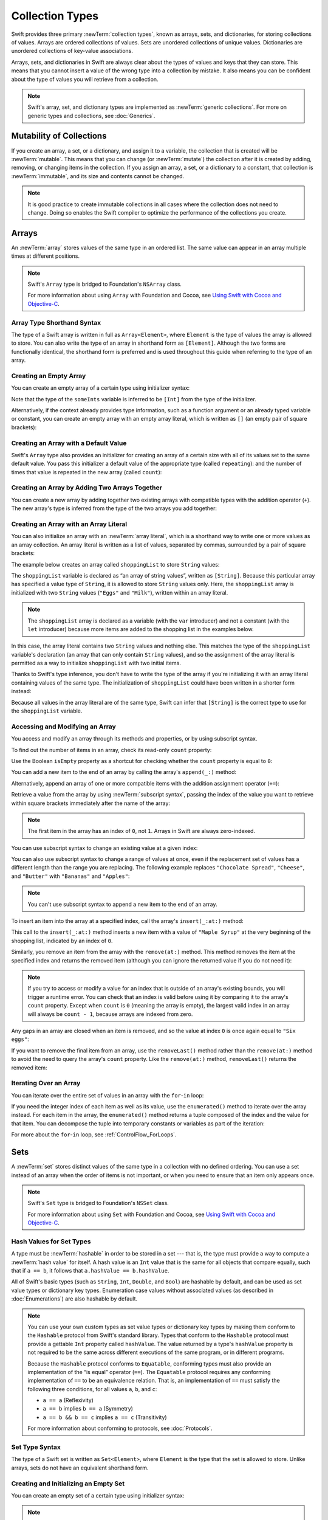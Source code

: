 Collection Types
================

Swift provides three primary :newTerm:`collection types`,
known as arrays, sets, and dictionaries,
for storing collections of values.
Arrays are ordered collections of values.
Sets are unordered collections of unique values.
Dictionaries are unordered collections of key-value associations.

.. image:: ../images/CollectionTypes_intro_2x.png
   :align: center

Arrays, sets, and dictionaries in Swift are always clear about
the types of values and keys that they can store.
This means that you cannot insert a value of the wrong type
into a collection by mistake.
It also means you can be confident about the type of values
you will retrieve from a collection.

.. note::

   Swift's array, set, and dictionary types are implemented as :newTerm:`generic collections`.
   For more on generic types and collections, see :doc:`Generics`.

.. TODO: should I mention the Collection protocol, to which both of these conform?

.. TODO: mention for i in indices(collection) { collection[i] }

.. TODO: discuss collection equality


.. _CollectionTypes_MutabilityOfCollections:

Mutability of Collections
-------------------------

If you create an array, a set, or a dictionary, and assign it to a variable,
the collection that is created will be :newTerm:`mutable`.
This means that you can change (or :newTerm:`mutate`) the collection after it is created
by adding, removing, or changing items in the collection.
If you assign an array, a set, or a dictionary to a constant,
that collection is :newTerm:`immutable`,
and its size and contents cannot be changed.

.. note::

   It is good practice to create immutable collections
   in all cases where the collection does not need to change.
   Doing so enables the Swift compiler to optimize the performance of
   the collections you create.

.. _CollectionTypes_Arrays:

Arrays
------

An :newTerm:`array` stores values of the same type in an ordered list.
The same value can appear in an array multiple times at different positions.

.. note::

   Swift's ``Array`` type is bridged to Foundation's ``NSArray`` class.

   For more information about using ``Array`` with Foundation and Cocoa,
   see `Using Swift with Cocoa and Objective-C <//apple_ref/doc/uid/TP40014216>`_.

.. _CollectionTypes_ArrayTypeShorthandSyntax:

Array Type Shorthand Syntax
~~~~~~~~~~~~~~~~~~~~~~~~~~~

The type of a Swift array is written in full as ``Array<Element>``,
where ``Element`` is the type of values the array is allowed to store.
You can also write the type of an array in shorthand form as ``[Element]``.
Although the two forms are functionally identical,
the shorthand form is preferred
and is used throughout this guide when referring to the type of an array.

.. _CollectionTypes_CreatingAnEmptyArray:

Creating an Empty Array
~~~~~~~~~~~~~~~~~~~~~~~

You can create an empty array of a certain type
using initializer syntax:

.. testcode:: arraysEmpty

   -> var someInts = [Int]()
   << // someInts : [Int] = []
   -> print("someInts is of type [Int] with \(someInts.count) items.")
   <- someInts is of type [Int] with 0 items.

Note that the type of the ``someInts`` variable is inferred to be ``[Int]``
from the type of the initializer.

Alternatively, if the context already provides type information,
such as a function argument or an already typed variable or constant,
you can create an empty array with an empty array literal,
which is written as ``[]``
(an empty pair of square brackets):

.. testcode:: arraysEmpty

   -> someInts.append(3)
   /> someInts now contains \(someInts.count) value of type Int
   </ someInts now contains 1 value of type Int
   -> someInts = []
   // someInts is now an empty array, but is still of type [Int]

.. _CollectionTypes_CreatingAnArrayWithADefaultValue:

Creating an Array with a Default Value
~~~~~~~~~~~~~~~~~~~~~~~~~~~~~~~~~~~~~~

Swift's ``Array`` type also provides
an initializer for creating an array of a certain size
with all of its values set to the same default value.
You pass this initializer
a default value of the appropriate type (called ``repeating``):
and the number of times that value is repeated in the new array (called ``count``):

.. testcode:: arraysEmpty

   -> var threeDoubles = Array(repeating: 0.0, count: 3)
   << // threeDoubles : Array<Double> = [0.0, 0.0, 0.0]
   /> threeDoubles is of type [Double], and equals [\(threeDoubles[0]), \(threeDoubles[1]), \(threeDoubles[2])]
   </ threeDoubles is of type [Double], and equals [0.0, 0.0, 0.0]

.. _CollectionTypes_CreatingAnArrayByAddingTwoArraysTogether:

Creating an Array by Adding Two Arrays Together
~~~~~~~~~~~~~~~~~~~~~~~~~~~~~~~~~~~~~~~~~~~~~~~

You can create a new array by adding together two existing arrays with compatible types
with the addition operator (``+``).
The new array's type is inferred from the type of the two arrays you add together:

.. testcode:: arraysEmpty

   -> var anotherThreeDoubles = Array(repeating: 2.5, count: 3)
   << // anotherThreeDoubles : Array<Double> = [2.5, 2.5, 2.5]
   /> anotherThreeDoubles is of type [Double], and equals [\(anotherThreeDoubles[0]), \(anotherThreeDoubles[1]), \(anotherThreeDoubles[2])]
   </ anotherThreeDoubles is of type [Double], and equals [2.5, 2.5, 2.5]
   ---
   -> var sixDoubles = threeDoubles + anotherThreeDoubles
   << // sixDoubles : [Double] = [0.0, 0.0, 0.0, 2.5, 2.5, 2.5]
   /> sixDoubles is inferred as [Double], and equals [\(sixDoubles[0]), \(sixDoubles[1]), \(sixDoubles[2]), \(sixDoubles[3]), \(sixDoubles[4]), \(sixDoubles[5])]
   </ sixDoubles is inferred as [Double], and equals [0.0, 0.0, 0.0, 2.5, 2.5, 2.5]

.. TODO: func find<T: Equatable>(array: [T], value: T) -> Int?
   This is defined in Algorithm.swift,
   and gives a way to find the index of a value in an array if it exists.
   I'm holding off writing about it until NewArray lands.

.. TODO: mutating func sort(isOrderedBefore: (T, T) -> Bool)
   This is defined in Array.swift.
   Likewise I'm holding off writing about it until NewArray lands.


.. _CollectionTypes_ArrayLiterals:

Creating an Array with an Array Literal
~~~~~~~~~~~~~~~~~~~~~~~~~~~~~~~~~~~~~~~

You can also initialize an array with an :newTerm:`array literal`,
which is a shorthand way to write one or more values as an array collection.
An array literal is written as a list of values, separated by commas,
surrounded by a pair of square brackets:

.. syntax-outline::

   [<#value 1#>, <#value 2#>, <#value 3#>]

The example below creates an array called ``shoppingList`` to store ``String`` values:

.. testcode:: arrays

   -> var shoppingList: [String] = ["Eggs", "Milk"]
   << // shoppingList : [String] = ["Eggs", "Milk"]
   // shoppingList has been initialized with two initial items

The ``shoppingList`` variable is declared as
“an array of string values”, written as ``[String]``.
Because this particular array has specified a value type of ``String``,
it is allowed to store ``String`` values only.
Here, the ``shoppingList`` array is initialized with two ``String`` values
(``"Eggs"`` and ``"Milk"``), written within an array literal.

.. note::

   The ``shoppingList`` array is declared as a variable (with the ``var`` introducer)
   and not a constant (with the ``let`` introducer)
   because more items are added to the shopping list in the examples below.

In this case, the array literal contains two ``String`` values and nothing else.
This matches the type of the ``shoppingList`` variable's declaration
(an array that can only contain ``String`` values),
and so the assignment of the array literal is permitted
as a way to initialize ``shoppingList`` with two initial items.

Thanks to Swift's type inference,
you don't have to write the type of the array
if you're initializing it with an array literal containing values of the same type.
The initialization of ``shoppingList`` could have been written in a shorter form instead:

.. testcode:: arraysInferred

   -> var shoppingList = ["Eggs", "Milk"]
   << // shoppingList : [String] = ["Eggs", "Milk"]

Because all values in the array literal are of the same type,
Swift can infer that ``[String]`` is
the correct type to use for the ``shoppingList`` variable.


.. _CollectionTypes_AccessingAndModifyingAnArray:

Accessing and Modifying an Array
~~~~~~~~~~~~~~~~~~~~~~~~~~~~~~~~

You access and modify an array through its methods and properties,
or by using subscript syntax.

To find out the number of items in an array, check its read-only ``count`` property:

.. testcode:: arraysInferred

   -> print("The shopping list contains \(shoppingList.count) items.")
   <- The shopping list contains 2 items.

Use the Boolean ``isEmpty`` property
as a shortcut for checking whether the ``count`` property is equal to ``0``:

.. testcode:: arraysInferred

   -> if shoppingList.isEmpty {
         print("The shopping list is empty.")
      } else {
         print("The shopping list is not empty.")
      }
   <- The shopping list is not empty.

You can add a new item to the end of an array by calling the array's ``append(_:)`` method:

.. testcode:: arraysInferred

   -> shoppingList.append("Flour")
   /> shoppingList now contains \(shoppingList.count) items, and someone is making pancakes
   </ shoppingList now contains 3 items, and someone is making pancakes

Alternatively, append an array of one or more compatible items
with the addition assignment operator (``+=``):

.. testcode:: arraysInferred

   -> shoppingList += ["Baking Powder"]
   /> shoppingList now contains \(shoppingList.count) items
   </ shoppingList now contains 4 items
   -> shoppingList += ["Chocolate Spread", "Cheese", "Butter"]
   /> shoppingList now contains \(shoppingList.count) items
   </ shoppingList now contains 7 items

Retrieve a value from the array by using :newTerm:`subscript syntax`,
passing the index of the value you want to retrieve within square brackets
immediately after the name of the array:

.. testcode:: arraysInferred

   -> var firstItem = shoppingList[0]
   << // firstItem : String = "Eggs"
   /> firstItem is equal to \"\(firstItem)\"
   </ firstItem is equal to "Eggs"

.. note::

   The first item in the array has an index of ``0``, not ``1``.
   Arrays in Swift are always zero-indexed.

You can use subscript syntax to change an existing value at a given index:

.. testcode:: arraysInferred

   -> shoppingList[0] = "Six eggs"
   /> the first item in the list is now equal to \"\(shoppingList[0])\" rather than \"Eggs\"
   </ the first item in the list is now equal to "Six eggs" rather than "Eggs"

You can also use subscript syntax to change a range of values at once,
even if the replacement set of values has a different length than the range you are replacing.
The following example replaces ``"Chocolate Spread"``, ``"Cheese"``, and ``"Butter"``
with ``"Bananas"`` and ``"Apples"``:

.. testcode:: arraysInferred

   -> shoppingList[4...6] = ["Bananas", "Apples"]
   /> shoppingList now contains \(shoppingList.count) items
   </ shoppingList now contains 6 items

.. note::

   You can't use subscript syntax to append a new item to the end of an array.

To insert an item into the array at a specified index,
call the array's ``insert(_:at:)`` method:

.. testcode:: arraysInferred

   -> shoppingList.insert("Maple Syrup", at: 0)
   /> shoppingList now contains \(shoppingList.count) items
   </ shoppingList now contains 7 items
   /> \"\(shoppingList[0])\" is now the first item in the list
   </ "Maple Syrup" is now the first item in the list

This call to the ``insert(_:at:)`` method inserts a new item with a value of ``"Maple Syrup"``
at the very beginning of the shopping list,
indicated by an index of ``0``.

Similarly, you remove an item from the array with the ``remove(at:)`` method.
This method removes the item at the specified index and returns the removed item
(although you can ignore the returned value if you do not need it):

.. testcode:: arraysInferred

   -> let mapleSyrup = shoppingList.remove(at: 0)
   << // mapleSyrup : String = "Maple Syrup"
   // the item that was at index 0 has just been removed
   /> shoppingList now contains \(shoppingList.count) items, and no Maple Syrup
   </ shoppingList now contains 6 items, and no Maple Syrup
   /> the mapleSyrup constant is now equal to the removed \"\(mapleSyrup)\" string
   </ the mapleSyrup constant is now equal to the removed "Maple Syrup" string

.. note::

   If you try to access or modify a value for an index
   that is outside of an array's existing bounds,
   you will trigger a runtime error.
   You can check that an index is valid before using it
   by comparing it to the array's ``count`` property.
   Except when ``count`` is ``0`` (meaning the array is empty),
   the largest valid index in an array will always be ``count - 1``,
   because arrays are indexed from zero.

Any gaps in an array are closed when an item is removed,
and so the value at index ``0`` is once again equal to ``"Six eggs"``:

.. testcode:: arraysInferred

   -> firstItem = shoppingList[0]
   /> firstItem is now equal to \"\(firstItem)\"
   </ firstItem is now equal to "Six eggs"

If you want to remove the final item from an array,
use the ``removeLast()`` method rather than the ``remove(at:)`` method
to avoid the need to query the array's ``count`` property.
Like the ``remove(at:)`` method, ``removeLast()`` returns the removed item:

.. testcode:: arraysInferred

   -> let apples = shoppingList.removeLast()
   << // apples : String = "Apples"
   // the last item in the array has just been removed
   /> shoppingList now contains \(shoppingList.count) items, and no apples
   </ shoppingList now contains 5 items, and no apples
   /> the apples constant is now equal to the removed \"\(apples)\" string
   </ the apples constant is now equal to the removed "Apples" string

.. _CollectionTypes_IteratingOverAnArray:

Iterating Over an Array
~~~~~~~~~~~~~~~~~~~~~~~

You can iterate over the entire set of values in an array with the ``for``-``in`` loop:

.. testcode:: arraysInferred

   -> for item in shoppingList {
         print(item)
      }
   </ Six eggs
   </ Milk
   </ Flour
   </ Baking Powder
   </ Bananas

If you need the integer index of each item as well as its value,
use the ``enumerated()`` method to iterate over the array instead.
For each item in the array,
the ``enumerated()`` method returns a tuple
composed of the index and the value for that item.
You can decompose the tuple into temporary constants or variables
as part of the iteration:

.. testcode:: arraysInferred

   -> for (index, value) in shoppingList.enumerated() {
         print("Item \(index + 1): \(value)")
      }
   </ Item 1: Six eggs
   </ Item 2: Milk
   </ Item 3: Flour
   </ Item 4: Baking Powder
   </ Item 5: Bananas

For more about the ``for``-``in`` loop, see :ref:`ControlFlow_ForLoops`.


.. _CollectionTypes_Sets:

Sets
----

A :newTerm:`set` stores distinct values of the same type
in a collection with no defined ordering.
You can use a set instead of an array when the order of items is not important,
or when you need to ensure that an item only appears once.

.. note::

   Swift's ``Set`` type is bridged to Foundation's ``NSSet`` class.

   For more information about using ``Set`` with Foundation and Cocoa,
   see `Using Swift with Cocoa and Objective-C <//apple_ref/doc/uid/TP40014216>`_.

.. TODO: Add note about performance characteristics of contains on sets as opposed to arrays?

.. _CollectionTypes_HashValuesForSetTypes:

Hash Values for Set Types
~~~~~~~~~~~~~~~~~~~~~~~~~

A type must be :newTerm:`hashable` in order to be stored in a set ---
that is, the type must provide a way to compute a :newTerm:`hash value` for itself.
A hash value is an ``Int`` value that is the same for all objects that compare equally,
such that if ``a == b``, it follows that ``a.hashValue == b.hashValue``.

All of Swift's basic types (such as ``String``, ``Int``, ``Double``, and ``Bool``)
are hashable by default, and can be used as set value types or dictionary key types.
Enumeration case values without associated values
(as described in :doc:`Enumerations`)
are also hashable by default.

.. note::

   You can use your own custom types as set value types or dictionary key types
   by making them conform to the ``Hashable`` protocol from Swift's standard library.
   Types that conform to the ``Hashable`` protocol must provide
   a gettable ``Int`` property called ``hashValue``.
   The value returned by a type's ``hashValue`` property
   is not required to be the same across different executions of the same program,
   or in different programs.

   Because the ``Hashable`` protocol conforms to ``Equatable``,
   conforming types must also provide an implementation of the “is equal” operator (``==``).
   The ``Equatable`` protocol requires
   any conforming implementation of ``==`` to be an equivalence relation.
   That is, an implementation of ``==`` must satisfy the following three conditions,
   for all values ``a``, ``b``, and ``c``:

   * ``a == a`` (Reflexivity)
   * ``a == b`` implies ``b == a`` (Symmetry)
   * ``a == b && b == c`` implies ``a == c`` (Transitivity)

   For more information about conforming to protocols, see :doc:`Protocols`.


.. _CollectionTypes_SetTypeShorthandSyntax:

Set Type Syntax
~~~~~~~~~~~~~~~

The type of a Swift set is written as ``Set<Element>``,
where ``Element`` is the type that the set is allowed to store.
Unlike arrays, sets do not have an equivalent shorthand form.


.. _CollectionTypes_CreatingAndInitializingAnEmptySet:

Creating and Initializing an Empty Set
~~~~~~~~~~~~~~~~~~~~~~~~~~~~~~~~~~~~~~

You can create an empty set of a certain type
using initializer syntax:

.. testcode:: setsEmpty

   -> var letters = Set<Character>()
   << // letters : Set<Character> = Set([])
   -> print("letters is of type Set<Character> with \(letters.count) items.")
   <- letters is of type Set<Character> with 0 items.

.. note::

   The type of the ``letters`` variable is inferred to be ``Set<Character>``,
   from the type of the initializer.

Alternatively, if the context already provides type information,
such as a function argument or an already typed variable or constant,
you can create an empty set with an empty array literal:

.. testcode:: setsEmpty

   -> letters.insert("a")
   /> letters now contains \(letters.count) value of type Character
   </ letters now contains 1 value of type Character
   -> letters = []
   // letters is now an empty set, but is still of type Set<Character>


.. _CollectionTypes_CreatingASetWithAnArrayLiteral:

Creating a Set with an Array Literal
~~~~~~~~~~~~~~~~~~~~~~~~~~~~~~~~~~~~

You can also initialize a set with an array literal,
as a shorthand way to write one or more values as a set collection.

The example below creates a set called ``favoriteGenres`` to store ``String`` values:

.. testcode:: sets

   -> var favoriteGenres: Set<String> = ["Rock", "Classical", "Hip hop"]
   << // favoriteGenres : Set<String> = Set(["Hip hop", "Rock", "Classical"])
   // favoriteGenres has been initialized with three initial items

The ``favoriteGenres`` variable is declared as
“a set of ``String`` values”, written as ``Set<String>``.
Because this particular set has specified a value type of ``String``,
it is *only* allowed to store ``String`` values.
Here, the ``favoriteGenres`` set is initialized with three ``String`` values
(``"Rock"``, ``"Classical"``, and ``"Hip hop"``), written within an array literal.

.. note::

   The ``favoriteGenres`` set is declared as a variable (with the ``var`` introducer)
   and not a constant (with the ``let`` introducer)
   because items are added and removed in the examples below.

A set type cannot be inferred from an array literal alone,
so the type ``Set`` must be explicitly declared.
However, because of Swift's type inference,
you don't have to write the type of the set
if you're initializing it with an array literal containing values of the same type.
The initialization of ``favoriteGenres`` could have been written in a shorter form instead:

.. testcode:: setsInferred

   -> var favoriteGenres: Set = ["Rock", "Classical", "Hip hop"]
   << // favoriteGenres : Set<String> = Set(["Hip hop", "Rock", "Classical"])

Because all values in the array literal are of the same type,
Swift can infer that ``Set<String>`` is
the correct type to use for the ``favoriteGenres`` variable.

.. _CollectionTypes_AccessingAndModifyingASet:

Accessing and Modifying a Set
~~~~~~~~~~~~~~~~~~~~~~~~~~~~~

You access and modify a set through its methods and properties.

To find out the number of items in a set,
check its read-only ``count`` property:

.. testcode:: setUsage

   >> var favoriteGenres: Set = ["Rock", "Classical", "Hip hop"]
   << // favoriteGenres : Set<String> = Set(["Hip hop", "Rock", "Classical"])
   -> print("I have \(favoriteGenres.count) favorite music genres.")
   <- I have 3 favorite music genres.

Use the Boolean ``isEmpty`` property
as a shortcut for checking whether the ``count`` property is equal to ``0``:

.. testcode:: setUsage

   -> if favoriteGenres.isEmpty {
         print("As far as music goes, I'm not picky.")
      } else {
         print("I have particular music preferences.")
      }
   <- I have particular music preferences.

You can add a new item into a set by calling the set's ``insert(_:)`` method:

.. testcode:: setUsage

   -> favoriteGenres.insert("[Tool J]")
   /> favoriteGenres now contains \(favoriteGenres.count) items
   </ favoriteGenres now contains 4 items

You can remove an item from a set by calling the set's ``remove(_:)`` method,
which removes the item if it's a member of the set,
and returns the removed value,
or returns ``nil`` if the set did not contain it.
Alternatively, all items in a set can be removed with its ``removeAll()`` method.

.. testcode:: setUsage

   -> if let removedGenre = favoriteGenres.remove("Rock") {
         print("\(removedGenre)? I'm over it.")
      } else {
         print("I never much cared for that.")
      }
   <- Rock? I'm over it.

To check whether a set contains a particular item, use the ``contains(_:)`` method.

.. testcode:: setUsage

   -> if favoriteGenres.contains("Funk") {
          print("I get up on the good foot.")
      } else {
          print("It's too funky in here.")
      }
   <- It's too funky in here.


.. _CollectionTypes_IteratingOverASet:

Iterating Over a Set
~~~~~~~~~~~~~~~~~~~~

You can iterate over the values in a set with a ``for``-``in`` loop.

.. testcode:: setUsage

   -> for genre in favoriteGenres {
         print("\(genre)")
      }
   </ [Tool J]
   </ Hip hop
   </ Classical

For more about the ``for``-``in`` loop, see :ref:`ControlFlow_ForLoops`.

Swift's ``Set`` type does not have a defined ordering.
To iterate over the values of a set in a specific order,
use the ``sorted()`` method,
which returns the set's elements as an array
sorted using the ``<`` operator.

.. testcode:: setUsage

   -> for genre in favoriteGenres.sorted() {
         print("\(genre)")
      }
   </ Classical
   </ Hip hop
   </ [Tool J]


.. _CollectionTypes_PerformingSetOperations:

Performing Set Operations
-------------------------

You can efficiently perform fundamental set operations,
such as combining two sets together,
determining which values two sets have in common,
or determining whether two sets contain all, some, or none of the same values.


.. _CollectionTypes_FundamentalSetOperations:

Fundamental Set Operations
~~~~~~~~~~~~~~~~~~~~~~~~~~

The illustration below depicts two sets---``a`` and ``b``---
with the results of various set operations represented by the shaded regions.

.. image:: ../images/setVennDiagram_2x.png
   :align: center

* Use the ``intersect(_:)`` method to create a new set with only the values common to both sets.
* Use the ``exclusiveOr(_:)`` method to create a new set with values in either set, but not both.
* Use the ``union(_:)`` method to create a new set with all of the values in both sets.
* Use the ``subtract(_:)`` method to create a new set with values not in the specified set.

.. testcode:: setOperations

   -> let oddDigits: Set = [1, 3, 5, 7, 9]
   << // oddDigits : Set<Int> = Set([5, 7, 3, 1, 9])
   -> let evenDigits: Set = [0, 2, 4, 6, 8]
   << // evenDigits : Set<Int> = Set([6, 2, 0, 4, 8])
   -> let singleDigitPrimeNumbers: Set = [2, 3, 5, 7]
   << // singleDigitPrimeNumbers : Set<Int> = Set([5, 7, 2, 3])
   ---
   -> oddDigits.union(evenDigits).sorted()
   << // r0 : [Int] = [0, 1, 2, 3, 4, 5, 6, 7, 8, 9]
   // [0, 1, 2, 3, 4, 5, 6, 7, 8, 9]
   -> oddDigits.intersect(evenDigits).sorted()
   << // r1 : [Int] = []
   // []
   -> oddDigits.subtract(singleDigitPrimeNumbers).sorted()
   << // r2 : [Int] = [1, 9]
   // [1, 9]
   -> oddDigits.exclusiveOr(singleDigitPrimeNumbers).sorted()
   << // r3 : [Int] = [1, 2, 9]
   // [1, 2, 9]


.. _CollectionTypes_SetMembershipAndEquality:

Set Membership and Equality
~~~~~~~~~~~~~~~~~~~~~~~~~~~

The illustration below depicts three sets---``a``, ``b`` and ``c``---
with overlapping regions representing elements shared among sets.
Set ``a`` is a :newTerm:`superset` of set ``b``,
because ``a`` contains all elements in ``b``.
Conversely, set ``b`` is a :newTerm:`subset` of set ``a``,
because all elements in ``b`` are also contained by ``a``.
Set ``b`` and set ``c`` are :newTerm:`disjoint` with one another,
because they share no elements in common.

.. image:: ../images/setEulerDiagram_2x.png
   :align: center

* Use the “is equal” operator (``==``) to determine whether two sets contain all of the same values.
* Use the ``isSubsetOf(_:)`` method to determine whether all of the values of a set are contained in the specified set.
* Use the ``isSupersetOf(_:)`` method to determine whether a set contains all of the values in a specified set.
* Use the ``isStrictSubsetOf(_:)`` or ``isStrictSupersetOf(_:)`` methods to determine whether a set is a subset or superset, but not equal to, a specified set.
* Use the ``isDisjointWith(_:)`` method to determine whether two sets have any values in common.

.. testcode:: setOperations

   -> let houseAnimals: Set = ["🐶", "🐱"]
   << // houseAnimals : Set<String> = Set(["🐶", "🐱"])
   -> let farmAnimals: Set = ["🐮", "🐔", "🐑", "🐶", "🐱"]
   << // farmAnimals : Set<String> = Set(["🐮", "🐔", "🐑", "🐶", "🐱"])
   -> let cityAnimals: Set = ["🐦", "🐭"]
   << // cityAnimals : Set<String> = Set(["🐦", "🐭"])
   ---
   -> houseAnimals.isSubsetOf(farmAnimals)
   << // r4 : Bool = true
   // true
   -> farmAnimals.isSupersetOf(houseAnimals)
   << // r5 : Bool = true
   // true
   -> farmAnimals.isDisjointWith(cityAnimals)
   << // r6 : Bool = true
   // true


.. _CollectionTypes_Dictionaries:

Dictionaries
------------

A :newTerm:`dictionary` stores associations between
keys of the same type and values of the same type
in a collection with no defined ordering.
Each value is associated with a unique :newTerm:`key`,
which acts as an identifier for that value within the dictionary.
Unlike items in an array, items in a dictionary do not have a specified order.
You use a dictionary when you need to look up values based on their identifier,
in much the same way that a real-world dictionary is used to look up
the definition for a particular word.

.. note::

   Swift's ``Dictionary`` type is bridged to Foundation's ``NSDictionary`` class.

   For more information about using ``Dictionary`` with Foundation and Cocoa,
   see `Using Swift with Cocoa and Objective-C <//apple_ref/doc/uid/TP40014216>`_.

.. _CollectionTypes_DictionaryTypeShorthandSyntax:

Dictionary Type Shorthand Syntax
~~~~~~~~~~~~~~~~~~~~~~~~~~~~~~~~

The type of a Swift dictionary is written in full as ``Dictionary<Key, Value>``,
where ``Key`` is the type of value that can be used as a dictionary key,
and ``Value`` is the type of value that the dictionary stores for those keys.

.. note::
   A dictionary ``Key`` type must conform to the ``Hashable`` protocol,
   like a set's value type.

You can also write the type of a dictionary in shorthand form as ``[Key: Value]``.
Although the two forms are functionally identical,
the shorthand form is preferred
and is used throughout this guide when referring to the type of a dictionary.


.. _CollectionTypes_CreatingAnEmptyDictionary:

Creating an Empty Dictionary
~~~~~~~~~~~~~~~~~~~~~~~~~~~~

As with arrays,
you can create an empty ``Dictionary`` of a certain type by using initializer syntax:

.. testcode:: dictionariesEmpty

   -> var namesOfIntegers = [Int: String]()
   << // namesOfIntegers : [Int : String] = [:]
   // namesOfIntegers is an empty [Int: String] dictionary

This example creates an empty dictionary of type ``[Int: String]``
to store human-readable names of integer values.
Its keys are of type ``Int``, and its values are of type ``String``.

If the context already provides type information,
you can create an empty dictionary with an empty dictionary literal,
which is written as ``[:]``
(a colon inside a pair of square brackets):

.. testcode:: dictionariesEmpty

   -> namesOfIntegers[16] = "sixteen"
   /> namesOfIntegers now contains \(namesOfIntegers.count) key-value pair
   </ namesOfIntegers now contains 1 key-value pair
   -> namesOfIntegers = [:]
   // namesOfIntegers is once again an empty dictionary of type [Int: String]


.. _CollectionTypes_CreatingADictionaryWithADictionaryLiteral:

Creating a Dictionary with a Dictionary Literal
~~~~~~~~~~~~~~~~~~~~~~~~~~~~~~~~~~~~~~~~~~~~~~~

You can also initialize a dictionary with a :newTerm:`dictionary literal`,
which has a similar syntax to the array literal seen earlier.
A dictionary literal is a shorthand way to write
one or more key-value pairs as a ``Dictionary`` collection.

A :newTerm:`key-value pair` is a combination of a key and a value.
In a dictionary literal,
the key and value in each key-value pair are separated by a colon.
The key-value pairs are written as a list, separated by commas,
surrounded by a pair of square brackets:

.. syntax-outline::

   [<#key 1#>: <#value 1#>, <#key 2#>: <#value 2#>, <#key 3#>: <#value 3#>]

The example below creates a dictionary to store the names of international airports.
In this dictionary, the keys are three-letter International Air Transport Association codes,
and the values are airport names:

.. testcode:: dictionaries

   -> var airports: [String: String] = ["YYZ": "Toronto Pearson", "DUB": "Dublin"]
   << // airports : [String : String] = ["DUB": "Dublin", "YYZ": "Toronto Pearson"]

The ``airports`` dictionary is declared as having a type of ``[String: String]``,
which means “a ``Dictionary`` whose keys are of type ``String``,
and whose values are also of type ``String``”.

.. note::

   The ``airports`` dictionary is declared as a variable (with the ``var`` introducer),
   and not a constant (with the ``let`` introducer),
   because more airports are added to the dictionary in the examples below.

The ``airports`` dictionary is initialized with
a dictionary literal containing two key-value pairs.
The first pair has a key of ``"YYZ"`` and a value of ``"Toronto Pearson"``.
The second pair has a key of ``"DUB"`` and a value of ``"Dublin"``.

This dictionary literal contains two ``String: String`` pairs.
This key-value type matches the type of the ``airports`` variable declaration
(a dictionary with only ``String`` keys, and only ``String`` values),
and so the assignment of the dictionary literal is permitted
as a way to initialize the ``airports`` dictionary with two initial items.

As with arrays,
you don't have to write the type of the dictionary
if you're initializing it with a dictionary literal whose keys and values have consistent types.
The initialization of ``airports`` could have been written in a shorter form instead:

.. testcode:: dictionariesInferred

   -> var airports = ["YYZ": "Toronto Pearson", "DUB": "Dublin"]
   << // airports : [String : String] = ["DUB": "Dublin", "YYZ": "Toronto Pearson"]

Because all keys in the literal are of the same type as each other,
and likewise all values are of the same type as each other,
Swift can infer that ``[String: String]`` is
the correct type to use for the ``airports`` dictionary.


.. _CollectionTypes_AccessingAndModifyingADictionary:

Accessing and Modifying a Dictionary
~~~~~~~~~~~~~~~~~~~~~~~~~~~~~~~~~~~~

You access and modify a dictionary through its methods and properties,
or by using subscript syntax.

As with an array, you find out the number of items in a ``Dictionary``
by checking its read-only ``count`` property:

.. testcode:: dictionariesInferred

   -> print("The airports dictionary contains \(airports.count) items.")
   <- The airports dictionary contains 2 items.

Use the Boolean ``isEmpty`` property
as a shortcut for checking whether the ``count`` property is equal to ``0``:

.. testcode:: dictionariesInferred

   -> if airports.isEmpty {
         print("The airports dictionary is empty.")
      } else {
         print("The airports dictionary is not empty.")
      }
   <- The airports dictionary is not empty.

You can add a new item to a dictionary with subscript syntax.
Use a new key of the appropriate type as the subscript index,
and assign a new value of the appropriate type:

.. testcode:: dictionariesInferred

   -> airports["LHR"] = "London"
   /> the airports dictionary now contains \(airports.count) items
   </ the airports dictionary now contains 3 items

You can also use subscript syntax to change the value associated with a particular key:

.. testcode:: dictionariesInferred

   -> airports["LHR"] = "London Heathrow"
   /> the value for \"LHR\" has been changed to \"\(airports["LHR"]!)\"
   </ the value for "LHR" has been changed to "London Heathrow"

As an alternative to subscripting,
use a dictionary's ``updateValue(_:forKey:)`` method
to set or update the value for a particular key.
Like the subscript examples above, the ``updateValue(_:forKey:)`` method
sets a value for a key if none exists,
or updates the value if that key already exists.
Unlike a subscript, however,
the ``updateValue(_:forKey:)`` method returns the *old* value after performing an update.
This enables you to check whether or not an update took place.

The ``updateValue(_:forKey:)`` method returns an optional value
of the dictionary's value type.
For a dictionary that stores ``String`` values, for example,
the method returns a value of type ``String?``,
or “optional ``String``”.
This optional value contains the old value for that key if one existed before the update,
or ``nil`` if no value existed:

.. testcode:: dictionariesInferred

   -> if let oldValue = airports.updateValue("Dublin Airport", forKey: "DUB") {
         print("The old value for DUB was \(oldValue).")
      }
   <- The old value for DUB was Dublin.

You can also use subscript syntax to retrieve a value from the dictionary for a particular key.
Because it is possible to request a key for which no value exists,
a dictionary's subscript returns an optional value of the dictionary's value type.
If the dictionary contains a value for the requested key,
the subscript returns an optional value containing the existing value for that key.
Otherwise, the subscript returns ``nil``:

.. testcode:: dictionariesInferred

   -> if let airportName = airports["DUB"] {
         print("The name of the airport is \(airportName).")
      } else {
         print("That airport is not in the airports dictionary.")
      }
   <- The name of the airport is Dublin Airport.

You can use subscript syntax to remove a key-value pair from a dictionary
by assigning a value of ``nil`` for that key:

.. testcode:: dictionariesInferred

   -> airports["APL"] = "Apple International"
   // "Apple International" is not the real airport for APL, so delete it
   -> airports["APL"] = nil
   // APL has now been removed from the dictionary
   >> if let deletedName = airports["APL"] {
   >>    print("The key-value pair for APL has *not* been deleted, but it should have been!")
   >> } else {
   >>    print("APL has now been removed from the dictionary")
   >> }
   << APL has now been removed from the dictionary

Alternatively, remove a key-value pair from a dictionary
with the ``removeValue(forKey:)`` method.
This method removes the key-value pair if it exists
and returns the removed value,
or returns ``nil`` if no value existed:

.. testcode:: dictionariesInferred

   -> if let removedValue = airports.removeValue(forKey: "DUB") {
         print("The removed airport's name is \(removedValue).")
      } else {
         print("The airports dictionary does not contain a value for DUB.")
      }
   <- The removed airport's name is Dublin Airport.

.. _CollectionTypes_IteratingOverADictionary:

Iterating Over a Dictionary
~~~~~~~~~~~~~~~~~~~~~~~~~~~

You can iterate over the key-value pairs in a dictionary with a ``for``-``in`` loop.
Each item in the dictionary is returned as a ``(key, value)`` tuple,
and you can decompose the tuple's members into temporary constants or variables
as part of the iteration:

.. testcode:: dictionariesInferred

   -> for (airportCode, airportName) in airports {
         print("\(airportCode): \(airportName)")
      }
   </ YYZ: Toronto Pearson
   </ LHR: London Heathrow

For more about the ``for``-``in`` loop, see :ref:`ControlFlow_ForLoops`.

You can also retrieve an iterable collection of a dictionary's keys or values
by accessing its ``keys`` and ``values`` properties:

.. testcode:: dictionariesInferred

   -> for airportCode in airports.keys {
         print("Airport code: \(airportCode)")
      }
   </ Airport code: YYZ
   </ Airport code: LHR
   ---
   -> for airportName in airports.values {
         print("Airport name: \(airportName)")
      }
   </ Airport name: Toronto Pearson
   </ Airport name: London Heathrow

If you need to use a dictionary's keys or values
with an API that takes an ``Array`` instance, initialize a new array
with the ``keys`` or ``values`` property:

.. testcode:: dictionariesInferred

   -> let airportCodes = [String](airports.keys)
   << // airportCodes : [String] = ["YYZ", "LHR"]
   /> airportCodes is [\"\(airportCodes[0])\", \"\(airportCodes[1])\"]
   </ airportCodes is ["YYZ", "LHR"]
   ---
   -> let airportNames = [String](airports.values)
   << // airportNames : [String] = ["Toronto Pearson", "London Heathrow"]
   /> airportNames is [\"\(airportNames[0])\", \"\(airportNames[1])\"]
   </ airportNames is ["Toronto Pearson", "London Heathrow"]

Swift's ``Dictionary`` type does not have a defined ordering.
To iterate over the keys or values of a dictionary in a specific order,
use the ``sorted()`` method on its ``keys`` or ``values`` property.
